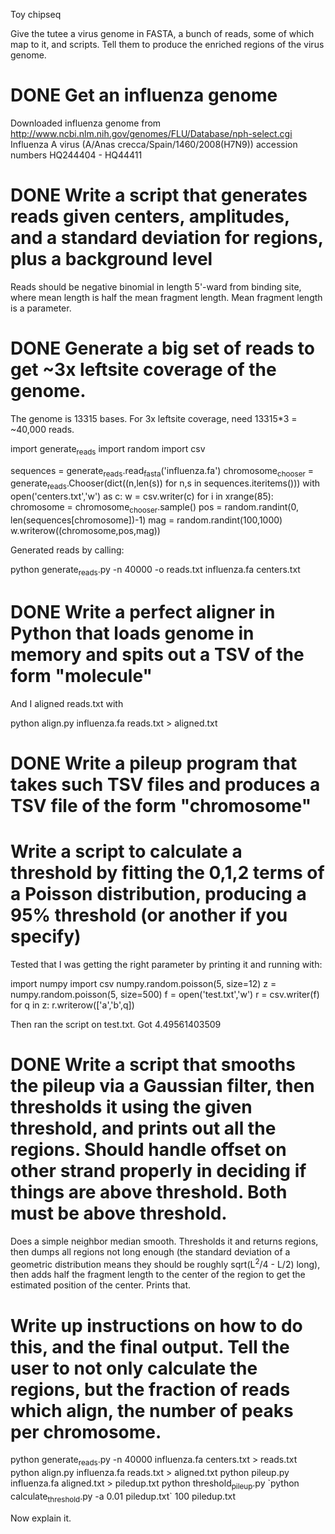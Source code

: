 Toy chipseq

Give the tutee a virus genome in FASTA, a bunch of reads, some of
which map to it, and scripts.  Tell them to produce the enriched
regions of the virus genome.


* DONE Get an influenza genome
Downloaded influenza genome from
http://www.ncbi.nlm.nih.gov/genomes/FLU/Database/nph-select.cgi
Influenza A virus (A/Anas crecca/Spain/1460/2008(H7N9))
accession numbers HQ244404 - HQ44411

* DONE Write a script that generates reads given centers, amplitudes, and a standard deviation for regions, plus a background level
Reads should be negative binomial in length 5'-ward from binding site,
where mean length is half the mean fragment length.  Mean fragment
length is a parameter.

* DONE Generate a big set of reads to get ~3x leftsite coverage of the genome.
The genome is 13315 bases.  For 3x leftsite coverage, need 13315*3 =
~40,000 reads.

#+GENERATE_CENTERS
import generate_reads
import random
import csv

sequences = generate_reads.read_fasta('influenza.fa')
chromosome_chooser = generate_reads.Chooser(dict((n,len(s)) for n,s in sequences.iteritems()))
with open('centers.txt','w') as c:
    w = csv.writer(c)
    for i in xrange(85):
        chromosome = chromosome_chooser.sample()
        pos = random.randint(0, len(sequences[chromosome])-1)
        mag = random.randint(100,1000)
        w.writerow((chromosome,pos,mag))

#+GENERATE_CENTERS

Generated reads by calling:

python generate_reads.py -n 40000 -o reads.txt influenza.fa centers.txt

* DONE Write a perfect aligner in Python that loads genome in memory and spits out a TSV of the form "molecule\tleftposition"

And I aligned reads.txt with 

python align.py influenza.fa reads.txt > aligned.txt

* DONE Write a pileup program that takes such TSV files and produces a TSV file of the form "chromosome\tposition\tpluscount"
* Write a script to calculate a threshold by fitting the 0,1,2 terms of a Poisson distribution, producing a 95% threshold (or another if you specify)

Tested that I was getting the right parameter by printing it and
running with:

import numpy
import csv
numpy.random.poisson(5, size=12)
z = numpy.random.poisson(5, size=500)
f = open('test.txt','w')
r = csv.writer(f)
for q in z:
    r.writerow(['a','b',q])

Then ran the script on test.txt.  Got 4.49561403509

* DONE Write a script that smooths the pileup via a Gaussian filter, then thresholds it using the given threshold, and prints out all the regions.  Should handle offset on other strand properly in deciding if things are above threshold.  Both must be above threshold.

Does a simple neighbor median smooth.  Thresholds it and returns
regions, then dumps all regions not long enough (the standard
deviation of a geometric distribution means they should be roughly
sqrt(L^2/4 - L/2) long), then adds half the fragment length to the
center of the region to get the estimated position of the center.
Prints that.

* Write up instructions on how to do this, and the final output.  Tell the user to not only calculate the regions, but the fraction of reads which align, the number of peaks per chromosome.

python generate_reads.py -n 40000 influenza.fa centers.txt > reads.txt
python align.py influenza.fa reads.txt > aligned.txt
python pileup.py influenza.fa aligned.txt > piledup.txt
python threshold_pileup.py `python calculate_threshold.py -a 0.01 piledup.txt` 100 piledup.txt

Now explain it.
